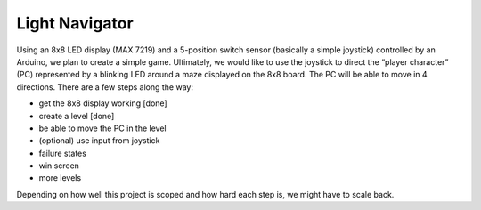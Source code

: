 ﻿Light Navigator
---------------

Using an 8x8 LED display (MAX 7219) and a 5-position switch sensor (basically a simple joystick) controlled by an Arduino, we plan to create a simple game. Ultimately, we would like to use the joystick to direct the “player character” (PC) represented by a blinking LED around a maze displayed on the 8x8 board. The PC will be able to move in 4 directions. There are a few steps along the way:

* get the 8x8 display working [done]
* create a level [done]
* be able to move the PC in the level
* (optional) use input from joystick
* failure states
* win screen
* more levels

Depending on how well this project is scoped and how hard each step is, we might have to scale back.
